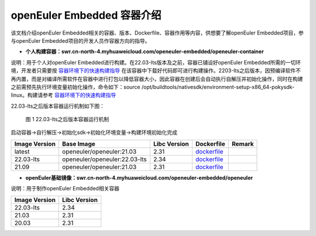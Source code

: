 .. _docker_list:

openEuler Embedded 容器介绍
######################################

该文档介绍openEuler Embedded相关的容器、版本、Dockerfile、容器作用等内容，供想要了解openEuler Embedded项目，参与openEuler Embedded项目的开发人员作容器方向的指导。

- **个人构建容器：swr.cn-north-4.myhuaweicloud.com/openeuler-embedded/openeuler-container**

说明：用于个人对openEuler Embedded进行构建。在22.03-lts版本及之前，容器已铺设好openEuler Embedded所需的一切环境，开发者只需要按 `容器环境下的快速构建指导 <https://openeuler.gitee.io/yocto-meta-openeuler/yocto/quickbuild/container-build.html#id9>`__ 在该容器中下载好代码即可进行构建操作。2203-lts之后版本，因预编译软件不再内置，而是对编译所需软件在容器中进行打包以降低容器大小，因此容器在创建后会自动执行自解压并初始化操作，同时在构建之前需预先执行环境变量初始化操作，命令如下：source
/opt/buildtools/nativesdk/environment-setup-x86_64-pokysdk-linux。构建请参考
`容器环境下的快速构建指导 <https://openeuler.gitee.io/yocto-meta-openeuler/yocto/quickbuild/container-build.html#id9>`__

22.03-lts之后版本容器运行机制如下图：
    .. figure:: ../../image/docker_list/docker_detail.png
        :align: center

        图 1 22.03-lts之后版本容器运行机制

启动容器->自行解压->初始化sdk->初始化环境变量->构建环境初始化完成

+--------------+-------------------------------------+--------------+----------------------------------------------------------------+--------+
| Image        | Base Image                          | Libc Version | Dockerfile                                                     | Remark |
| Version      |                                     |              |                                                                |        |
+==============+=====================================+==============+================================================================+========+
| latest       | openeuler/openeuler:21.03           | 2.31         | `dockerfile <https://gitee.com/openeuler/yocto-embedded-tools/ |        |
|              |                                     |              | /blob/master/dockerfile/Dockerfile>`__                         |        |
+--------------+-------------------------------------+--------------+----------------------------------------------------------------+--------+
| 22.03-lts    | openeuler/openeuler:22.03-lts       | 2.34         | `dockerfile <https://gitee.com/openeuler/yocto-embedded-tools/ |        |
|              |                                     |              | /blob/openEuler-22.03-LTS/dockerfile/Dockerfile>`__            |        |
+--------------+-------------------------------------+--------------+----------------------------------------------------------------+--------+
| 21.09        | openeuler/openeuler:21.03           | 2.31         | `dockerfile <https://gitee.com/openeuler/yocto-embedded-tools/ |        |
|              |                                     |              | /blob/openEuler-21.09/dockerfile/Dockerfile>`__                |        |
+--------------+-------------------------------------+--------------+----------------------------------------------------------------+--------+

- **openEuler基础镜像：swr.cn-north-4.myhuaweicloud.com/openeuler-embedded/openeuler**

说明：用于制作openEuler Embedded相关容器

============= ============
Image Version Libc Version
============= ============
22.03-lts     2.34
21.03         2.31
20.03         2.31
============= ============
